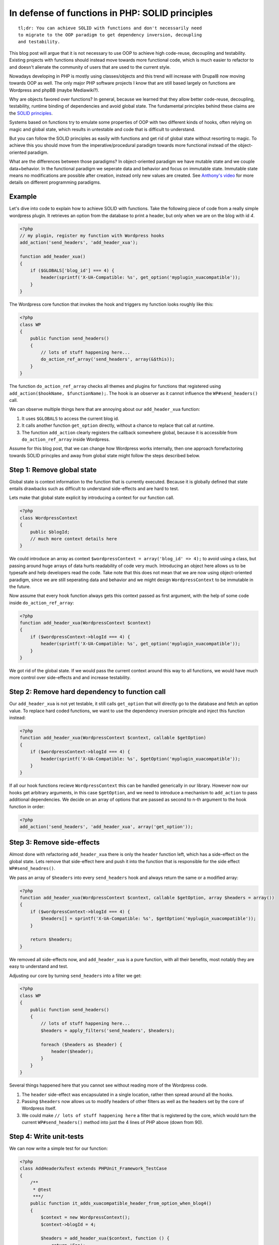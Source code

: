 In defense of functions in PHP: SOLID principles
================================================

::

    tl;dr: You can achieve SOLID with functions and don't necessarily need
    to migrate to the OOP paradigm to get dependency inversion, decoupling
    and testability.

This blog post will argue that it is not necessary to use OOP to achieve high
code-reuse, decoupling and testability. Existing projects with functions should
instead move towards more functional code, which is much easier to refactor to
and doesn't alienate the community of users that are used to the current style.

Nowadays developing in PHP is mostly using classes/objects and this trend will
increase with Drupal8 now moving towards OOP as well. The only major PHP
software projects I know that are still based largely on functions are
Wordpress and phpBB (maybe Mediawiki?).

Why are objects favored over functions? In general, because we learned that
they allow better code-reuse, decoupling, testability, runtime binding of
dependencies and avoid global state. The fundamental principles behind these
claims are the `SOLID principles
<http://en.wikipedia.org/wiki/SOLID_(object-oriented_design)>`_.

Systems based on functions try to emulate some properties of OOP with two
different kinds of hooks, often relying on magic and global state, which
results in untestable and code that is difficult to understand.

But you can follow the SOLID principles as easily with functions and get rid of
global state without resorting to magic. To achieve this you should move from
the imperative/procedural paradigm towards more functional instead of the
object-oriented paradigm.

What are the differences between those paradigms? In object-oriented paradigm
we have mutable state and we couple data+behavior. In the functional paradigm
we seperate data and behavior and focus on immutable state. Immutable state
means no modifications are possible after creation, instead only new values are
created. See `Anthony's video
<http://blog.ircmaxell.com/2012/11/programming-with-anthony-paradigm-soup.html>`_
for more details on different programming paradigms.

Example
-------

Let's dive into code to explain how to achieve SOLID with functions. Take the
following piece of code from a really simple wordpress plugin. It retrieves
an option from the database to print a header, but only when we are on the
blog with id `4`.

.. code-block:: php

    <?php
    // my plugin, register my function with Wordpress hooks
    add_action('send_headers', 'add_header_xua');

    function add_header_xua()
    {
        if ($GLOBALS['blog_id'] === 4) {
            header(sprintf('X-UA-Compatible: %s', get_option('myplugin_xuacompatible'));
        }
    }

The Wordpress core function that invokes the hook and triggers my function
looks roughly like this:

.. code-block:: php

    <?php
    class WP
    {
        public function send_headers()
        {
            // lots of stuff happening here...
            do_action_ref_array('send_headers', array(&$this));
        }
    }

The function ``do_action_ref_array`` checks all themes and plugins for
functions that registered using ``add_action($hookName, $functionName);``. The hook is an
observer as it cannot influence the ``WP#send_headers()`` call.

We can observe multiple things here that are annoying about our ``add_header_xua``
function:

1. It uses ``$GLOBALS`` to access the current blog id.
2. It calls another function ``get_option`` directly, without a chance to replace
   that call at runtime.
3. The function ``add_action`` clearly registers the callback somewhere global,
   because it is accessible from ``do_action_ref_array`` inside Wordpress.

Assume for this blog post, that we can change how Wordpress works internally, then
one approach forrefactoring towards SOLID princples and away from global state
might follow the steps described below.

Step 1: Remove global state
---------------------------

Global state is context information to the function that is currently executed.
Because it is globally defined that state entails drawbacks such as difficult
to understand side-effects and are hard to test.

Lets make that global state explicit by introducing a context for our function
call.

.. code-block:: php

    <?php
    class WordpressContext
    {
        public $blogId;
        // much more context details here
    }

We could introduce an array as context ``$wordpressContext = array('blog_id' =>
4);`` to avoid using a class, but passing around huge arrays of data hurts
readability of code very much. Introducing an object here allows us to be
typesafe and help developers read the code. Take note that this does not mean
that we are now using object-oriented paradigm, since we are still seperating
data and behavior and we might design ``WordpressContext`` to be immutable in
the future.

Now assume that every hook function always gets this context passed as first
argument, with the help of some code inside ``do_action_ref_array``:

.. code-block:: php

    <?php
    function add_header_xua(WordpressContext $context)
    {
        if ($wordpressContext->blogId === 4) {
            header(sprintf('X-UA-Compatible: %s', get_option('myplugin_xuacompatible'));
        }
    }

We got rid of the global state. If we would pass the current context around
this way to all functions, we would have much more control over side-effects
and and increase testability.

Step 2: Remove hard dependency to function call
-----------------------------------------------

Our ``add_header_xua`` is not yet testable, it still calls ``get_option`` that
will directly go to the database and fetch an option value. To replace
hard coded functions, we want to use the dependency inversion principle and
inject this function instead:

.. code-block:: php

    <?php
    function add_header_xua(WordpressContext $context, callable $getOption)
    {
        if ($wordpressContext->blogId === 4) {
            header(sprintf('X-UA-Compatible: %s', $getOption('myplugin_xuacompatible'));
        }
    }

If all our hook functions recieve ``WordpressContext`` this can be handled
generically in our library. However now our hooks get arbitrary arguments, in
this case ``$getOption``, and we need to introduce a mechanism to
``add_action`` to pass additional dependencies. We decide on an array
of options that are passed as second to n-th argument to the hook function
in order:

.. code-block:: php

    <?php
    add_action('send_headers', 'add_header_xua', array('get_option'));

Step 3: Remove side-effects
---------------------------

Almost done with refactoring ``add_header_xua`` there is only the ``header``
function left, which has a side-effect on the global state. Lets remove that
side-effect here and push it into the function that is responsible for the side
effect ``WP#send_headres()``.

We pass an array of ``$headers`` into every ``send_headers`` hook and always
return the same or a modified array:

.. code-block:: php

    <?php
    function add_header_xua(WordpressContext $context, callable $getOption, array $headers = array())
    {
        if ($wordpressContext->blogId === 4) {
            $headers[] = sprintf('X-UA-Compatible: %s', $getOption('myplugin_xuacompatible'));
        }

        return $headers;
    }

We removed all side-effects now, and ``add_header_xua`` is a pure function,
with all their benefits, most notably they are easy to understand and test.

Adjusting our core by turning ``send_headers`` into a filter we get:

.. code-block:: php

    <?php
    class WP
    {
        public function send_headers()
        {
            // lots of stuff happening here...
            $headers = apply_filters('send_headers', $headers);

            foreach ($headers as $header) {
                header($header);
            }
        }
    }

Several things happened here that you cannot see without reading more of the
Wordpress code.

1. The ``header`` side-effect was encapsulated in a single location, rather
   then spread around all the hooks.

2. Passing ``$headers`` now allows us to modify headers of other filters as
   well as the headers set by the core of Wordpress itself.

3. We could make ``// lots of stuff happening here`` a filter that is
   registered by the core, which would turn the current ``WP#send_headers()``
   method into just the 4 lines of PHP above (down from 90).

Step 4: Write unit-tests
------------------------

We can now write a simple test for our function:

.. code-block:: php

    <?php
    class AddHeaderXuTest extends PHPUnit_Framework_TestCase
    {
        /**
         * @test
         ***/
        public function it_adds_xuacompatible_header_from_option_when_blog4()
        {
            $context = new WordpressContext();
            $context->blogId = 4;

            $headers = add_header_xua($context, function () {
                return 'Foo';
            }, array());

            $this->assertEquals(array('X-UA-Compatible: Foo'), $headers);
        }
    }

Profit!

Loose Ends
----------

The solution is far from perfect, improvements are possible in multiple
areas:

- The ``add_header_xua`` function currently gets passed the whole context. If we
  grow our solution this context might contain lots of properties and objects
  and it might not be so easy to create the Context in the testing environment.
  Therefore it would be nice if we had more control over the dependencies that
  get passed to the function.

- We are just passing a ``callable $getOption`` into our function. This method
  does not enforce any contract and can make it very hard for developers to
  understand the code. However it is important to mention that this generic
  dependency is also the biggest benefit of this system, because it makes it
  extremly easy to exchange and extend code.

- ``WordpressContext`` is not immutable. Working with purely immutable
  datastructures is not possible efficiently in PHP, because the engine does
  not support this style of programming very well. This means we have to make
  pragmatic decisions about what datastructures are mutable and which are
  immutable in our PHP code. We also have to force ourselves to avoid
  mutating data and make functions pure instead.

I will discuss approaches to fix these problems in future blog posts.

Conclusion
----------

This blog post has shown that it is possible to benefit from the SOLID
principles even when not using objects to encapsulate operations. 

1. By definition a function serves a single responsibility (S). This principle
   can obviously be violated by the programmer, but in our case it is not.

2. A function also fullfils the interface segregation principle (I) perfectly,
   as it doesn't force clients to depend on additional code that they don't need.

3. Dependency Inversion (D) is achieved by passing the context and dependencies
   as arguments into the function.

Open-Closed principle (O) and Liskov-Substitution principle (L) are left out,
as they does not really apply here.

The resulting code is very simple to read and write and does not contain global
state anymore. 

This blog post doesn't show a full-fledged solution to the problem and there
are some issues that need to be tackled, however it is a good proof of concept
to show the basics of using functional approaches 

.. author:: default
.. categories:: PHP
.. tags:: PHP
.. comments::
